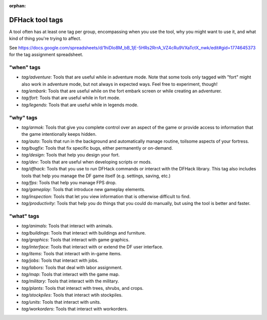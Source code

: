 :orphan:

.. _tag-list:

DFHack tool tags
================

A tool often has at least one tag per group, encompassing when you use the tool,
why you might want to use it, and what kind of thing you're trying to affect.

See https://docs.google.com/spreadsheets/d/1hiDlo8M_bB_1jE-5HRs2RrrA_VZ4cRu9VXaTctX_nwk/edit#gid=1774645373
for the tag assignment spreadsheet.

"when" tags
-----------
- `tag/adventure`: Tools that are useful while in adventure mode. Note that some tools only tagged with "fort" might also work in adventure mode, but not always in expected ways. Feel free to experiment, though!
- `tag/embark`: Tools that are useful while on the fort embark screen or while creating an adventurer.
- `tag/fort`: Tools that are useful while in fort mode.
- `tag/legends`: Tools that are useful while in legends mode.

"why" tags
----------
- `tag/armok`: Tools that give you complete control over an aspect of the game or provide access to information that the game intentionally keeps hidden.
- `tag/auto`: Tools that run in the background and automatically manage routine, toilsome aspects of your fortress.
- `tag/bugfix`: Tools that fix specific bugs, either permanently or on-demand.
- `tag/design`: Tools that help you design your fort.
- `tag/dev`: Tools that are useful when developing scripts or mods.
- `tag/dfhack`: Tools that you use to run DFHack commands or interact with the DFHack library. This tag also includes tools that help you manage the DF game itself (e.g. settings, saving, etc.)
- `tag/fps`: Tools that help you manage FPS drop.
- `tag/gameplay`: Tools that introduce new gameplay elements.
- `tag/inspection`: Tools that let you view information that is otherwise difficult to find.
- `tag/productivity`: Tools that help you do things that you could do manually, but using the tool is better and faster.

"what" tags
-----------
- `tag/animals`: Tools that interact with animals.
- `tag/buildings`: Tools that interact with buildings and furniture.
- `tag/graphics`: Tools that interact with game graphics.
- `tag/interface`: Tools that interact with or extend the DF user interface.
- `tag/items`: Tools that interact with in-game items.
- `tag/jobs`: Tools that interact with jobs.
- `tag/labors`: Tools that deal with labor assignment.
- `tag/map`: Tools  that interact with the game map.
- `tag/military`: Tools that interact with the military.
- `tag/plants`: Tools that interact with trees, shrubs, and crops.
- `tag/stockpiles`: Tools that interact wtih stockpiles.
- `tag/units`: Tools that interact with units.
- `tag/workorders`: Tools that interact with workorders.
